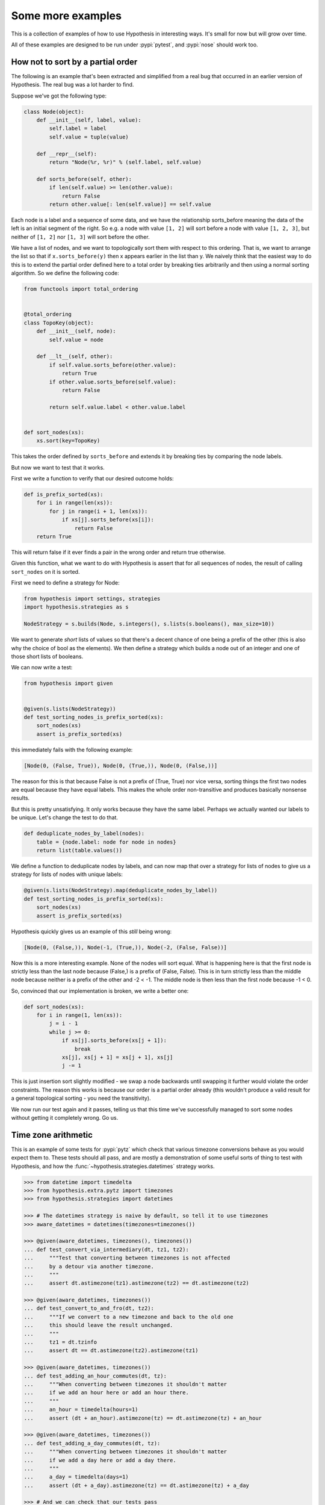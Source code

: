 ==================
Some more examples
==================

This is a collection of examples of how to use Hypothesis in interesting ways.
It's small for now but will grow over time.

All of these examples are designed to be run under :pypi:`pytest`,
and :pypi:`nose` should work too.

----------------------------------
How not to sort by a partial order
----------------------------------

The following is an example that's been extracted and simplified from a real
bug that occurred in an earlier version of Hypothesis. The real bug was a lot
harder to find.

Suppose we've got the following type:

.. code:: python

    class Node(object):
        def __init__(self, label, value):
            self.label = label
            self.value = tuple(value)

        def __repr__(self):
            return "Node(%r, %r)" % (self.label, self.value)

        def sorts_before(self, other):
            if len(self.value) >= len(other.value):
                return False
            return other.value[: len(self.value)] == self.value


Each node is a label and a sequence of some data, and we have the relationship
sorts_before meaning the data of the left is an initial segment of the right.
So e.g. a node with value ``[1, 2]`` will sort before a node with value ``[1, 2, 3]``,
but neither of ``[1, 2]`` nor ``[1, 3]`` will sort before the other.

We have a list of nodes, and we want to topologically sort them with respect to
this ordering. That is, we want to arrange the list so that if ``x.sorts_before(y)``
then x appears earlier in the list than y. We naively think that the easiest way
to do this is to extend the  partial order defined here to a total order by
breaking ties arbitrarily and then using a normal sorting algorithm. So we
define the following code:

.. code:: python

    from functools import total_ordering


    @total_ordering
    class TopoKey(object):
        def __init__(self, node):
            self.value = node

        def __lt__(self, other):
            if self.value.sorts_before(other.value):
                return True
            if other.value.sorts_before(self.value):
                return False

            return self.value.label < other.value.label


    def sort_nodes(xs):
        xs.sort(key=TopoKey)

This takes the order defined by ``sorts_before`` and extends it by breaking ties by
comparing the node labels.

But now we want to test that it works.

First we write a function to verify that our desired outcome holds:

.. code:: python

  def is_prefix_sorted(xs):
      for i in range(len(xs)):
          for j in range(i + 1, len(xs)):
              if xs[j].sorts_before(xs[i]):
                  return False
      return True

This will return false if it ever finds a pair in the wrong order and
return true otherwise.

Given this function, what we want to do with Hypothesis is assert that for all
sequences of nodes, the result of calling ``sort_nodes`` on it is sorted.

First we need to define a strategy for Node:

.. code:: python

  from hypothesis import settings, strategies
  import hypothesis.strategies as s

  NodeStrategy = s.builds(Node, s.integers(), s.lists(s.booleans(), max_size=10))

We want to generate *short* lists of values so that there's a decent chance of
one being a prefix of the other (this is also why the choice of bool as the
elements). We then define a strategy which builds a node out of an integer and
one of those short lists of booleans.

We can now write a test:

.. code:: python

  from hypothesis import given


  @given(s.lists(NodeStrategy))
  def test_sorting_nodes_is_prefix_sorted(xs):
      sort_nodes(xs)
      assert is_prefix_sorted(xs)

this immediately fails with the following example:

.. code:: python

  [Node(0, (False, True)), Node(0, (True,)), Node(0, (False,))]


The reason for this is that because False is not a prefix of (True, True) nor vice
versa, sorting things the first two nodes are equal because they have equal labels.
This makes the whole order non-transitive and produces basically nonsense results.

But this is pretty unsatisfying. It only works because they have the same label. Perhaps
we actually wanted our labels to be unique. Let's change the test to do that.

.. code:: python

    def deduplicate_nodes_by_label(nodes):
        table = {node.label: node for node in nodes}
        return list(table.values())

We define a function to deduplicate nodes by labels, and can now map that over a strategy
for lists of nodes to give us a strategy for lists of nodes with unique labels:

.. code:: python

    @given(s.lists(NodeStrategy).map(deduplicate_nodes_by_label))
    def test_sorting_nodes_is_prefix_sorted(xs):
        sort_nodes(xs)
        assert is_prefix_sorted(xs)

Hypothesis quickly gives us an example of this *still* being wrong:

.. code:: python

  [Node(0, (False,)), Node(-1, (True,)), Node(-2, (False, False))]


Now this is a more interesting example. None of the nodes will sort equal. What is
happening here is that the first node is strictly less than the last node because
(False,) is a prefix of (False, False). This is in turn strictly less than the middle
node because neither is a prefix of the other and -2 < -1. The middle node is then
less than the first node because -1 < 0.

So, convinced that our implementation is broken, we write a better one:

.. code:: python

    def sort_nodes(xs):
        for i in range(1, len(xs)):
            j = i - 1
            while j >= 0:
                if xs[j].sorts_before(xs[j + 1]):
                    break
                xs[j], xs[j + 1] = xs[j + 1], xs[j]
                j -= 1

This is just insertion sort slightly modified - we swap a node backwards until swapping
it further would violate the order constraints. The reason this works is because our
order is a partial order already (this wouldn't produce a valid result for a general
topological sorting - you need the transitivity).

We now run our test again and it passes, telling us that this time we've successfully
managed to sort some nodes without getting it completely wrong. Go us.

--------------------
Time zone arithmetic
--------------------

This is an example of some tests for :pypi:`pytz` which check that various timezone
conversions behave as you would expect them to. These tests should all pass,
and are mostly a demonstration of some useful sorts of thing to test with
Hypothesis, and how the :func:`~hypothesis.strategies.datetimes` strategy works.

.. code-block:: pycon

    >>> from datetime import timedelta
    >>> from hypothesis.extra.pytz import timezones
    >>> from hypothesis.strategies import datetimes

    >>> # The datetimes strategy is naive by default, so tell it to use timezones
    >>> aware_datetimes = datetimes(timezones=timezones())

    >>> @given(aware_datetimes, timezones(), timezones())
    ... def test_convert_via_intermediary(dt, tz1, tz2):
    ...     """Test that converting between timezones is not affected
    ...     by a detour via another timezone.
    ...     """
    ...     assert dt.astimezone(tz1).astimezone(tz2) == dt.astimezone(tz2)

    >>> @given(aware_datetimes, timezones())
    ... def test_convert_to_and_fro(dt, tz2):
    ...     """If we convert to a new timezone and back to the old one
    ...     this should leave the result unchanged.
    ...     """
    ...     tz1 = dt.tzinfo
    ...     assert dt == dt.astimezone(tz2).astimezone(tz1)

    >>> @given(aware_datetimes, timezones())
    ... def test_adding_an_hour_commutes(dt, tz):
    ...     """When converting between timezones it shouldn't matter
    ...     if we add an hour here or add an hour there.
    ...     """
    ...     an_hour = timedelta(hours=1)
    ...     assert (dt + an_hour).astimezone(tz) == dt.astimezone(tz) + an_hour

    >>> @given(aware_datetimes, timezones())
    ... def test_adding_a_day_commutes(dt, tz):
    ...     """When converting between timezones it shouldn't matter
    ...     if we add a day here or add a day there.
    ...     """
    ...     a_day = timedelta(days=1)
    ...     assert (dt + a_day).astimezone(tz) == dt.astimezone(tz) + a_day

    >>> # And we can check that our tests pass
    >>> test_convert_via_intermediary()
    >>> test_convert_to_and_fro()
    >>> test_adding_an_hour_commutes()
    >>> test_adding_a_day_commutes()

-------------------
Condorcet's Paradox
-------------------

A classic paradox in voting theory, called Condorcet's paradox, is that
majority preferences are not transitive. That is, there is a population
and a set of three candidates A, B and C such that the majority of the
population prefer A to B, B to C and C to A.

Wouldn't it be neat if we could use Hypothesis to provide an example of this?

Well as you can probably guess from the presence of this section, we can!
The main trick is to decide how we want to represent the result of an
election - for this example, we'll use a list of "votes", where each
vote is a list of candidates in the voters preferred order.
Without further ado, here is the code:

.. code:: python

    from hypothesis import given, assume
    from hypothesis.strategies import lists, permutations
    from collections import Counter

    # We need at least three candidates and at least three voters to have a
    # paradox; anything less can only lead to victories or at worst ties.
    @given(lists(permutations(["A", "B", "C"]), min_size=3))
    def test_elections_are_transitive(election):
        all_candidates = {"A", "B", "C"}

        # First calculate the pairwise counts of how many prefer each candidate
        # to the other
        counts = Counter()
        for vote in election:
            for i in range(len(vote)):
                for j in range(i + 1, len(vote)):
                    counts[(vote[i], vote[j])] += 1

        # Now look at which pairs of candidates one has a majority over the
        # other and store that.
        graph = {}
        for i in all_candidates:
            for j in all_candidates:
                if counts[(i, j)] > counts[(j, i)]:
                    graph.setdefault(i, set()).add(j)

        # Now for each triple assert that it is transitive.
        for x in all_candidates:
            for y in graph.get(x, ()):
                for z in graph.get(y, ()):
                    assert x not in graph.get(z, ())

The example Hypothesis gives me on my first run (your mileage may of course
vary) is:

.. code:: python

    [["A", "B", "C"], ["B", "C", "A"], ["C", "A", "B"]]

Which does indeed do the job: The majority (votes 0 and 1) prefer B to C, the
majority (votes 0 and 2) prefer A to B and the majority (votes 1 and 2) prefer
C to A. This is in fact basically the canonical example of the voting paradox.

-------------------
Fuzzing an HTTP API
-------------------

Hypothesis's support for testing HTTP services is somewhat nascent. There are
plans for some fully featured things around this, but right now they're
probably quite far down the line.

But you can do a lot yourself without any explicit support! Here's a script
I wrote to throw arbitrary data against the API for an entirely fictitious service
called Waspfinder (this is only lightly obfuscated and you can easily figure
out who I'm actually talking about, but I don't want you to run this code and
hammer their API without their permission).

All this does is use Hypothesis to generate arbitrary JSON data matching the
format their API asks for and check for 500 errors. More advanced tests which
then use the result and go on to do other things are definitely also possible.
The :pypi:`swagger-conformance` package provides an excellent example of this!

.. code:: python

    import unittest
    from hypothesis import given, assume, settings, strategies as st
    from collections import namedtuple
    import requests
    import os
    import random
    import time
    import math


    Goal = namedtuple("Goal", ("slug",))


    # We just pass in our API credentials via environment variables.
    waspfinder_token = os.getenv("WASPFINDER_TOKEN")
    waspfinder_user = os.getenv("WASPFINDER_USER")
    assert waspfinder_token is not None
    assert waspfinder_user is not None

    GoalData = st.fixed_dictionaries(
        {
            "title": st.text(),
            "goal_type": st.sampled_from(
                ["hustler", "biker", "gainer", "fatloser", "inboxer", "drinker", "custom"]
            ),
            "goaldate": st.one_of(st.none(), st.floats()),
            "goalval": st.one_of(st.none(), st.floats()),
            "rate": st.one_of(st.none(), st.floats()),
            "initval": st.floats(),
            "panic": st.floats(),
            "secret": st.booleans(),
            "datapublic": st.booleans(),
        }
    )


    needs2 = ["goaldate", "goalval", "rate"]


    class WaspfinderTest(unittest.TestCase):
        @given(GoalData)
        def test_create_goal_dry_run(self, data):
            # We want slug to be unique for each run so that multiple test runs
            # don't interfere with each other. If for some reason some slugs trigger
            # an error and others don't we'll get a Flaky error, but that's OK.
            slug = hex(random.getrandbits(32))[2:]

            # Use assume to guide us through validation we know about, otherwise
            # we'll spend a lot of time generating boring examples.

            # Title must not be empty
            assume(data["title"])

            # Exactly two of these values should be not None. The other will be
            # inferred by the API.

            assume(len([1 for k in needs2 if data[k] is not None]) == 2)
            for v in data.values():
                if isinstance(v, float):
                    assume(not math.isnan(v))
            data["slug"] = slug

            # The API nicely supports a dry run option, which means we don't have
            # to worry about the user account being spammed with lots of fake goals
            # Otherwise we would have to make sure we cleaned up after ourselves
            # in this test.
            data["dryrun"] = True
            data["auth_token"] = waspfinder_token
            for d, v in data.items():
                if v is None:
                    data[d] = "null"
                else:
                    data[d] = str(v)
            result = requests.post(
                "https://waspfinder.example.com/api/v1/users/"
                "%s/goals.json" % (waspfinder_user,),
                data=data,
            )

            # Let's not hammer the API too badly. This will of course make the
            # tests even slower than they otherwise would have been, but that's
            # life.
            time.sleep(1.0)

            # For the moment all we're testing is that this doesn't generate an
            # internal error. If we didn't use the dry run option we could have
            # then tried doing more with the result, but this is a good start.
            self.assertNotEqual(result.status_code, 500)


    if __name__ == "__main__":
        unittest.main()
